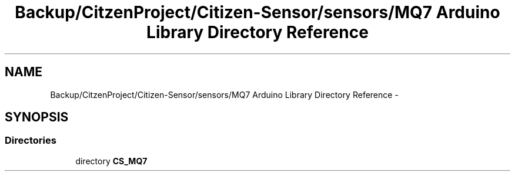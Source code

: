 .TH "Backup/CitzenProject/Citizen-Sensor/sensors/MQ7 Arduino Library Directory Reference" 3 "Wed Jul 5 2017" "Canary" \" -*- nroff -*-
.ad l
.nh
.SH NAME
Backup/CitzenProject/Citizen-Sensor/sensors/MQ7 Arduino Library Directory Reference \- 
.SH SYNOPSIS
.br
.PP
.SS "Directories"

.in +1c
.ti -1c
.RI "directory \fBCS_MQ7\fP"
.br
.in -1c
